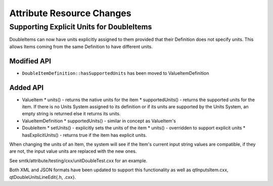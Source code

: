 Attribute Resource Changes
==========================

Supporting Explicit Units for DoubleItems
-----------------------------------------

DoubleItems can now have units explicitly assigned to them provided that their Definition does not
specify units.  This allows Items coming from the same Definition to have different units.

Modified API
~~~~~~~~~~~~

* ``DoubleItemDefinition::hasSupportedUnits`` has been moved to ValueItemDefinition

Added API
~~~~~~~~~

* ValueItem
  * units() - returns the native units for the item
  * supportedUnits() - returns the supported units for the item.  If there is no Units System assigned to its definition or if its units are supported by the Units System, an empty string is returned else it returns its units.
* ValueItemDefinition
  * supportedUnits() - similar in concept as ValueItem's
* DoubleItem
  * setUnits() - explicitly sets the units of the item
  * units() - overridden to support explicit units
  * hasExplicitUnits() - returns true if the item has explicit units.

When changing the units of an Item, the system will see if the Item's current input string values are compatible, if they are not, the input value units are replaced with the new ones.

See smtk/attribute/testing/cxx/unitDoubleTest.cxx for an example.

Both XML and JSON formats have been updated to support this functionality as well as qtInputsItem.cxx, qtDoubleUnitsLineEdit{.h, .cxx}.
